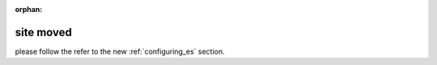 :orphan:

**********
site moved
**********

please follow the refer to the new :ref:`configuring_es` section.


